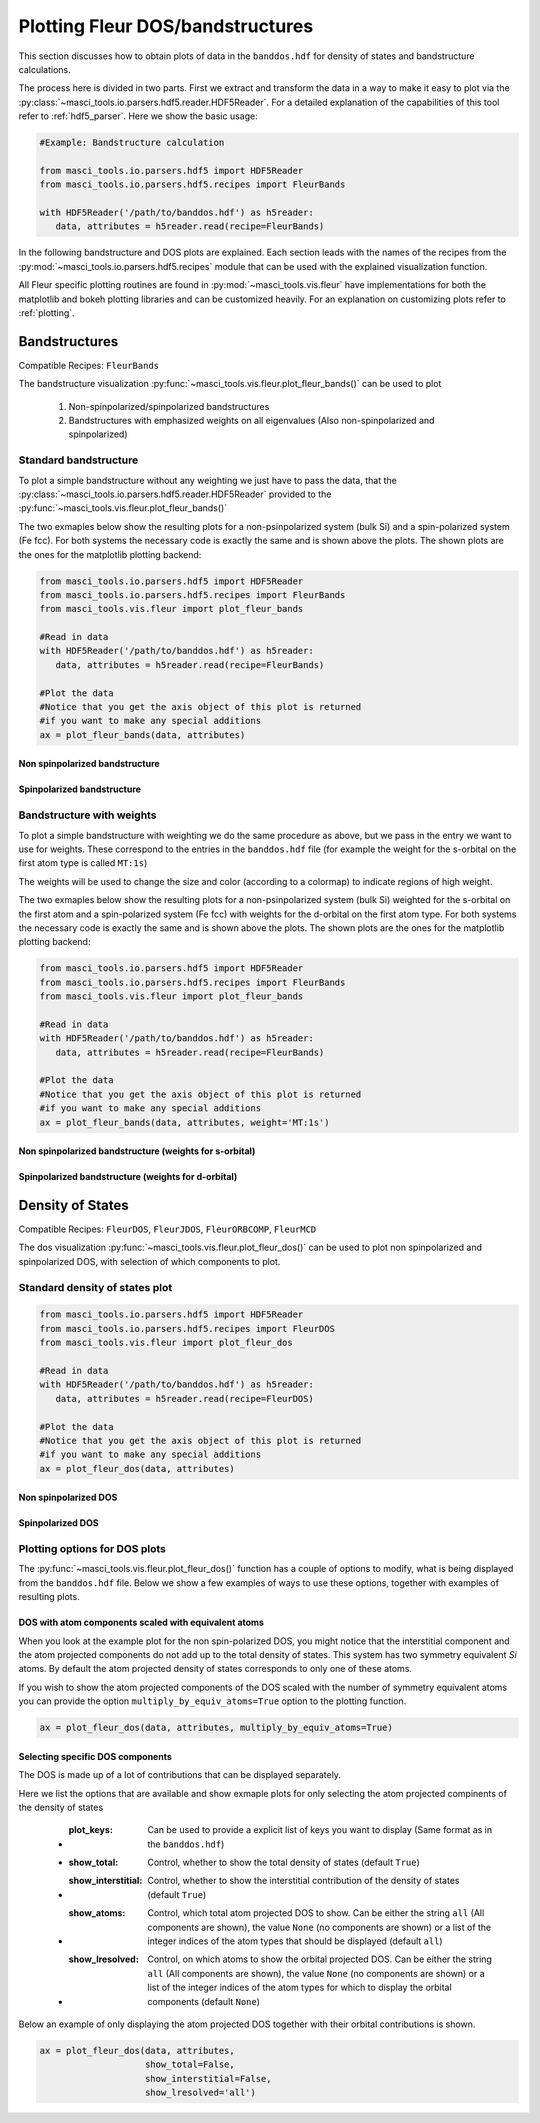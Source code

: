 Plotting Fleur DOS/bandstructures
++++++++++++++++++++++++++++++++++

This section discusses how to obtain plots of data in the ``banddos.hdf`` for density of states and bandstructure calculations.

The process here is divided in two parts. First we extract and transform the data in a way to make it easy to plot via the :py:class:`~masci_tools.io.parsers.hdf5.reader.HDF5Reader`. For a detailed explanation of the capabilities of this tool refer to :ref:`hdf5_parser`. Here we show the basic usage:

.. code-block:: python

   #Example: Bandstructure calculation

   from masci_tools.io.parsers.hdf5 import HDF5Reader
   from masci_tools.io.parsers.hdf5.recipes import FleurBands

   with HDF5Reader('/path/to/banddos.hdf') as h5reader:
      data, attributes = h5reader.read(recipe=FleurBands)

In the following bandstructure and DOS plots are explained. Each section leads with the names of the recipes from the :py:mod:`~masci_tools.io.parsers.hdf5.recipes` module that can be used with the explained visualization function.

All Fleur specific plotting routines are found in :py:mod:`~masci_tools.vis.fleur` have implementations for both the matplotlib and bokeh plotting libraries and can be customized heavily. For an explanation on customizing plots refer to :ref:`plotting`.

Bandstructures
---------------

Compatible Recipes: ``FleurBands``

The bandstructure visualization :py:func:`~masci_tools.vis.fleur.plot_fleur_bands()` can be used to plot

   1. Non-spinpolarized/spinpolarized bandstructures
   2. Bandstructures with emphasized weights on all eigenvalues (Also non-spinpolarized and spinpolarized)

Standard bandstructure
^^^^^^^^^^^^^^^^^^^^^^^^

To plot a simple bandstructure without any weighting we just have to pass the data, that the :py:class:`~masci_tools.io.parsers.hdf5.reader.HDF5Reader` provided to the :py:func:`~masci_tools.vis.fleur.plot_fleur_bands()`

The two exmaples below show the resulting plots for a non-psinpolarized system (bulk Si) and a spin-polarized system (Fe fcc). For both systems the necessary code is exactly the same and is shown above the plots. The shown plots are the ones for the matplotlib plotting backend:

.. code-block:: python

   from masci_tools.io.parsers.hdf5 import HDF5Reader
   from masci_tools.io.parsers.hdf5.recipes import FleurBands
   from masci_tools.vis.fleur import plot_fleur_bands

   #Read in data
   with HDF5Reader('/path/to/banddos.hdf') as h5reader:
      data, attributes = h5reader.read(recipe=FleurBands)

   #Plot the data
   #Notice that you get the axis object of this plot is returned
   #if you want to make any special additions
   ax = plot_fleur_bands(data, attributes)


Non spinpolarized bandstructure
""""""""""""""""""""""""""""""""

.. image:: ../images/bandstructure_simple_non_spinpol.png
    :width: 100%
    :align: center

Spinpolarized bandstructure
""""""""""""""""""""""""""""""""

.. image:: ../images/bandstructure_simple_spinpol.png
    :width: 100%
    :align: center

Bandstructure with weights
^^^^^^^^^^^^^^^^^^^^^^^^^^^

To plot a simple bandstructure with weighting we do the same procedure as above, but we pass in the entry we want to use for weights. These correspond to the entries in the ``banddos.hdf`` file (for example the weight for the s-orbital on the first atom type is called ``MT:1s``)

The weights will be used to change the size and color (according to a colormap) to indicate regions of high weight.

The two exmaples below show the resulting plots for a non-psinpolarized system (bulk Si) weighted for the s-orbital on the first atom and a spin-polarized system (Fe fcc) with weights for the d-orbital on the first atom type. For both systems the necessary code is exactly the same and is shown above the plots. The shown plots are the ones for the matplotlib plotting backend:

.. code-block:: python

   from masci_tools.io.parsers.hdf5 import HDF5Reader
   from masci_tools.io.parsers.hdf5.recipes import FleurBands
   from masci_tools.vis.fleur import plot_fleur_bands

   #Read in data
   with HDF5Reader('/path/to/banddos.hdf') as h5reader:
      data, attributes = h5reader.read(recipe=FleurBands)

   #Plot the data
   #Notice that you get the axis object of this plot is returned
   #if you want to make any special additions
   ax = plot_fleur_bands(data, attributes, weight='MT:1s')


Non spinpolarized bandstructure (weights for s-orbital)
""""""""""""""""""""""""""""""""""""""""""""""""""""""""

.. image:: ../images/bandstructure_weighted_non_spinpol.png
    :width: 100%
    :align: center

Spinpolarized bandstructure (weights for d-orbital)
""""""""""""""""""""""""""""""""""""""""""""""""""""

.. image:: ../images/bandstructure_weighted_spinpol.png
    :width: 100%
    :align: center

Density of States
------------------

Compatible Recipes: ``FleurDOS``, ``FleurJDOS``, ``FleurORBCOMP``, ``FleurMCD``

The dos visualization :py:func:`~masci_tools.vis.fleur.plot_fleur_dos()` can be used to plot
non spinpolarized and spinpolarized DOS, with selection of which components to plot.

Standard density of states plot
^^^^^^^^^^^^^^^^^^^^^^^^^^^^^^^^

.. code-block:: python

   from masci_tools.io.parsers.hdf5 import HDF5Reader
   from masci_tools.io.parsers.hdf5.recipes import FleurDOS
   from masci_tools.vis.fleur import plot_fleur_dos

   #Read in data
   with HDF5Reader('/path/to/banddos.hdf') as h5reader:
      data, attributes = h5reader.read(recipe=FleurDOS)

   #Plot the data
   #Notice that you get the axis object of this plot is returned
   #if you want to make any special additions
   ax = plot_fleur_dos(data, attributes)

Non spinpolarized DOS
""""""""""""""""""""""

.. image:: ../images/dos_non_spinpol_standard.png
    :width: 100%
    :align: center

Spinpolarized DOS
""""""""""""""""""""""

.. image:: ../images/dos_spinpol_standard.png
    :width: 100%
    :align: center

Plotting options for DOS plots
^^^^^^^^^^^^^^^^^^^^^^^^^^^^^^^^

The :py:func:`~masci_tools.vis.fleur.plot_fleur_dos()` function has a couple of options to modify, what is being displayed from the ``banddos.hdf`` file. Below we show a few examples of ways to use these options, together with examples of resulting plots.

DOS with atom components scaled with equivalent atoms
""""""""""""""""""""""""""""""""""""""""""""""""""""""

When you look at the example plot for the non spin-polarized DOS, you might notice that the interstitial component and the atom projected components do not add up to the total density of states. This system has two symmetry equivalent `Si` atoms. By default the atom projected density of states corresponds to only one of these atoms.

If you wish to show the atom projected components of the DOS scaled with the number of symmetry equivalent atoms you can provide the option ``multiply_by_equiv_atoms=True`` option to the plotting function.

.. code-block:: python

   ax = plot_fleur_dos(data, attributes, multiply_by_equiv_atoms=True)

.. image:: ../images/dos_non_spinpol_multiplied.png
    :width: 100%
    :align: center

Selecting specific DOS components
""""""""""""""""""""""""""""""""""

The DOS is made up of a lot of contributions that can be displayed separately.

Here we list the options that are available and show exmaple plots for only selecting the atom projected compinents of the density of states

   - :plot_keys: Can be used to provide a explicit list of keys you want to display (Same format as in the ``banddos.hdf``)
   - :show_total: Control, whether to show the total density of states (default ``True``)
   - :show_interstitial: Control, whether to show the interstitial contribution of the density of states (default ``True``)
   - :show_atoms: Control, which total atom projected DOS to show. Can be either the string ``all`` (All components are shown), the value ``None`` (no components are shown) or a list of the integer indices of the atom types that should be displayed (default ``all``)
   - :show_lresolved: Control, on which atoms to show the orbital projected DOS. Can be either the string ``all`` (All components are shown), the value ``None`` (no components are shown) or a list of the integer indices of the atom types for which to display the orbital components (default ``None``)

Below an example of only displaying the atom projected DOS together with their orbital contributions is shown.

.. code-block:: python

   ax = plot_fleur_dos(data, attributes,
                       show_total=False,
                       show_interstitial=False,
                       show_lresolved='all')

.. image:: ../images/dos_non_spinpol_selection.png
    :width: 100%
    :align: center

.. image:: ../images/dos_spinpol_selection.png
    :width: 100%
    :align: center
